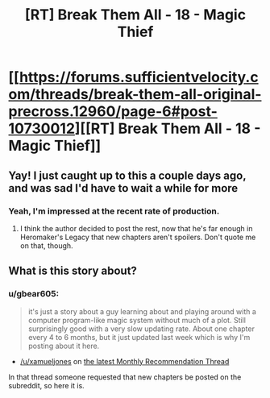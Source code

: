 #+TITLE: [RT] Break Them All - 18 - Magic Thief

* [[https://forums.sufficientvelocity.com/threads/break-them-all-original-precross.12960/page-6#post-10730012][[RT] Break Them All - 18 - Magic Thief]]
:PROPERTIES:
:Author: gbear605
:Score: 11
:DateUnix: 1526766604.0
:DateShort: 2018-May-20
:END:

** Yay! I just caught up to this a couple days ago, and was sad I'd have to wait a while for more
:PROPERTIES:
:Author: RationalityRules
:Score: 3
:DateUnix: 1526767874.0
:DateShort: 2018-May-20
:END:

*** Yeah, I'm impressed at the recent rate of production.
:PROPERTIES:
:Author: gbear605
:Score: 2
:DateUnix: 1526768181.0
:DateShort: 2018-May-20
:END:

**** I think the author decided to post the rest, now that he's far enough in Heromaker's Legacy that new chapters aren't spoilers. Don't quote me on that, though.
:PROPERTIES:
:Author: Adeen_Dragon
:Score: 1
:DateUnix: 1526862434.0
:DateShort: 2018-May-21
:END:


** What is this story about?
:PROPERTIES:
:Author: Zephyr1011
:Score: 3
:DateUnix: 1526814590.0
:DateShort: 2018-May-20
:END:

*** u/gbear605:
#+begin_quote
  it's just a story about a guy learning about and playing around with a computer program-like magic system without much of a plot. Still surprisingly good with a very slow updating rate. About one chapter every 4 to 6 months, but it just updated last week which is why I'm posting about it here.
#+end_quote

- [[/u/xamueljones]] on [[https://www.reddit.com/r/rational/comments/8h82r5/d_monthly_recommendation_thread/][the latest Monthly Recommendation Thread]]

In that thread someone requested that new chapters be posted on the subreddit, so here it is.
:PROPERTIES:
:Author: gbear605
:Score: 4
:DateUnix: 1526832798.0
:DateShort: 2018-May-20
:END:
